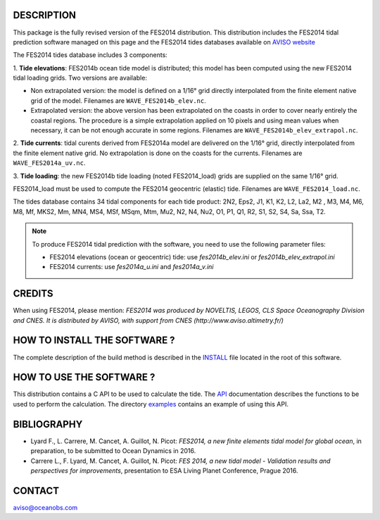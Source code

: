 DESCRIPTION
###########

This package is the fully revised version of the FES2014 distribution.
This distribution includes the FES2014 tidal prediction software managed on this
page and the FES2014 tides databases available on
`AVISO website <http://www.aviso.altimetry.fr/en/data/products/auxiliary
-products/global-tide-fes/>`_

The FES2014 tides database includes 3 components:

1. **Tide elevations**: FES2014b ocean tide model is distributed; this model has
been computed using the new FES2014 tidal loading grids. Two versions
are available:

* Non extrapolated version: the model is defined on a 1/16° grid directly
  interpolated from the finite element native grid of the model. Filenames
  are ``WAVE_FES2014b_elev.nc``.

* Extrapolated version: the above version has been extrapolated on the
  coasts in order to cover nearly entirely the coastal regions. The
  procedure is a simple extrapolation applied on 10 pixels and using mean
  values when necessary, it can be not enough accurate in some regions.
  Filenames are ``WAVE_FES2014b_elev_extrapol.nc``.

2. **Tide currents**: tidal curents derived from FES2014a model are delivered on
the 1/16° grid, directly interpolated from the finite element native grid.
No extrapolation is done on the coasts for the currents. Filenames are
``WAVE_FES2014a_uv.nc``.

3. **Tide loading**: the new FES2014b tide loading (noted FES2014_load) grids
are supplied on the same 1/16° grid.

FES2014_load must be used to compute the FES2014 geocentric (elastic) tide.
Filenames are ``WAVE_FES2014_load.nc``.

The tides database contains 34 tidal components for each tide product: 2N2,
Eps2, J1, K1, K2, L2, La2, M2 , M3, M4, M6, M8, Mf, MKS2, Mm, MN4, MS4, MSf,
MSqm, Mtm, Mu2, N2, N4, Nu2, O1, P1, Q1, R2, S1, S2, S4, Sa, Ssa, T2.

.. note:: To produce FES2014 tidal prediction with the software, you need to use
  the following parameter files:

  * FES2014 elevations (ocean or geocentric) tide: use `fes2014b_elev.ini`
    or `fes2014b_elev_extrapol.ini`

  * FES2014 currents: use `fes2014a_u.ini` and `fes2014a_v.ini`

CREDITS
#######

When using FES2014, please mention: *FES2014 was produced by NOVELTIS, LEGOS,
CLS Space Oceanography Division and CNES. It is distributed by AVISO, with
support from CNES (http://www.aviso.altimetry.fr/)*

HOW TO INSTALL THE SOFTWARE ?
#############################

The complete description of the build method is described in the `INSTALL
<INSTALL>`_ file located in the root of this software.

HOW TO USE THE SOFTWARE ?
#########################

This distribution contains a C API to be used to calculate the tide. The
`API <API.rst>`_ documentation describes the functions to be used to
perform the calculation. The directory `examples <examples>`_ contains an
example of using this API.

BIBLIOGRAPHY
############

* Lyard F., L. Carrere, M. Cancet, A. Guillot, N. Picot: *FES2014, a new finite
  elements tidal model for global ocean*, in preparation, to be submitted to
  Ocean Dynamics in 2016.

* Carrere L., F. Lyard, M. Cancet, A. Guillot, N. Picot: *FES 2014, a new tidal
  model - Validation results and perspectives for improvements*, presentation to
  ESA Living Planet Conference, Prague 2016.

CONTACT
#######

aviso@oceanobs.com